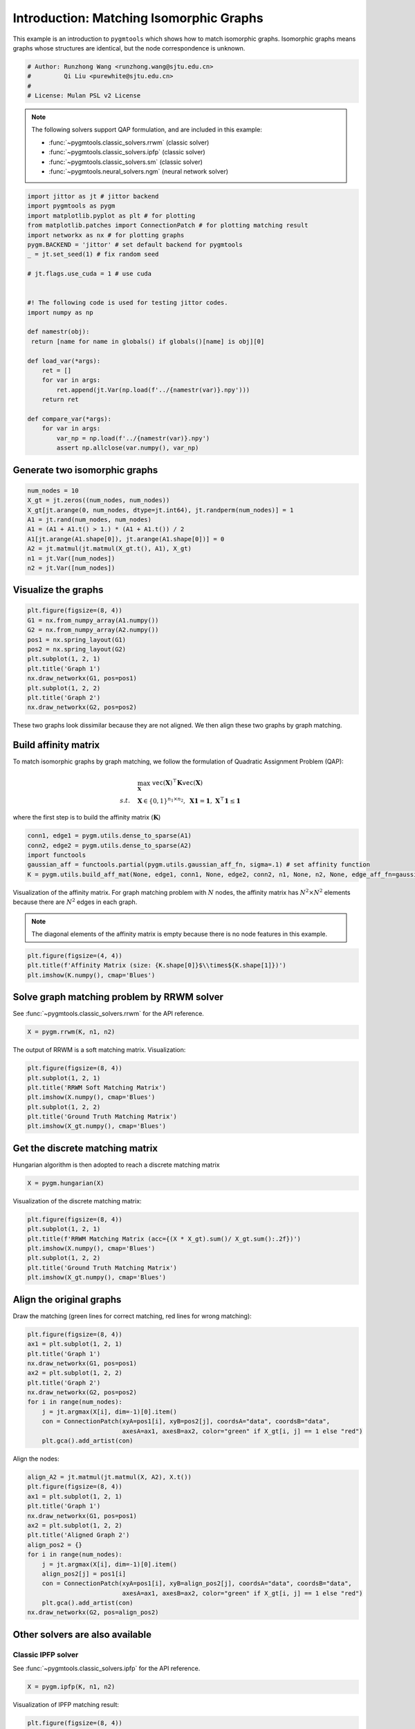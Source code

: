 
.. DO NOT EDIT.
.. THIS FILE WAS AUTOMATICALLY GENERATED BY SPHINX-GALLERY.
.. TO MAKE CHANGES, EDIT THE SOURCE PYTHON FILE:
.. "auto_examples\jittor\plot_isomorphic_graphs.py"
.. LINE NUMBERS ARE GIVEN BELOW.

.. only:: html

    .. note::
        :class: sphx-glr-download-link-note

        Click :ref:`here <sphx_glr_download_auto_examples_jittor_plot_isomorphic_graphs.py>`
        to download the full example code

.. rst-class:: sphx-glr-example-title

.. _sphx_glr_auto_examples_jittor_plot_isomorphic_graphs.py:


========================================
Introduction: Matching Isomorphic Graphs
========================================

This example is an introduction to ``pygmtools`` which shows how to match isomorphic graphs.
Isomorphic graphs means graphs whose structures are identical, but the node correspondence is unknown.

.. GENERATED FROM PYTHON SOURCE LINES 10-16

.. code-block:: default


    # Author: Runzhong Wang <runzhong.wang@sjtu.edu.cn>
    #         Qi Liu <purewhite@sjtu.edu.cn>
    #
    # License: Mulan PSL v2 License








.. GENERATED FROM PYTHON SOURCE LINES 18-29

.. note::
    The following solvers support QAP formulation, and are included in this example:

    * :func:`~pygmtools.classic_solvers.rrwm` (classic solver)

    * :func:`~pygmtools.classic_solvers.ipfp` (classic solver)

    * :func:`~pygmtools.classic_solvers.sm` (classic solver)

    * :func:`~pygmtools.neural_solvers.ngm` (neural network solver)


.. GENERATED FROM PYTHON SOURCE LINES 29-57

.. code-block:: default

    import jittor as jt # jittor backend
    import pygmtools as pygm
    import matplotlib.pyplot as plt # for plotting
    from matplotlib.patches import ConnectionPatch # for plotting matching result
    import networkx as nx # for plotting graphs
    pygm.BACKEND = 'jittor' # set default backend for pygmtools
    _ = jt.set_seed(1) # fix random seed

    # jt.flags.use_cuda = 1 # use cuda


    #! The following code is used for testing jittor codes.
    import numpy as np

    def namestr(obj):
     return [name for name in globals() if globals()[name] is obj][0]

    def load_var(*args):
        ret = []
        for var in args:
            ret.append(jt.Var(np.load(f'../{namestr(var)}.npy')))
        return ret

    def compare_var(*args):
        for var in args:
            var_np = np.load(f'../{namestr(var)}.npy')
            assert np.allclose(var.numpy(), var_np)








.. GENERATED FROM PYTHON SOURCE LINES 58-61

Generate two isomorphic graphs
------------------------------------


.. GENERATED FROM PYTHON SOURCE LINES 61-71

.. code-block:: default

    num_nodes = 10
    X_gt = jt.zeros((num_nodes, num_nodes))
    X_gt[jt.arange(0, num_nodes, dtype=jt.int64), jt.randperm(num_nodes)] = 1
    A1 = jt.rand(num_nodes, num_nodes)
    A1 = (A1 + A1.t() > 1.) * (A1 + A1.t()) / 2
    A1[jt.arange(A1.shape[0]), jt.arange(A1.shape[0])] = 0
    A2 = jt.matmul(jt.matmul(X_gt.t(), A1), X_gt)
    n1 = jt.Var([num_nodes])
    n2 = jt.Var([num_nodes])








.. GENERATED FROM PYTHON SOURCE LINES 72-75

Visualize the graphs
----------------------


.. GENERATED FROM PYTHON SOURCE LINES 75-87

.. code-block:: default

    plt.figure(figsize=(8, 4))
    G1 = nx.from_numpy_array(A1.numpy())
    G2 = nx.from_numpy_array(A2.numpy())
    pos1 = nx.spring_layout(G1)
    pos2 = nx.spring_layout(G2)
    plt.subplot(1, 2, 1)
    plt.title('Graph 1')
    nx.draw_networkx(G1, pos=pos1)
    plt.subplot(1, 2, 2)
    plt.title('Graph 2')
    nx.draw_networkx(G2, pos=pos2)




.. image-sg:: /auto_examples/jittor/images/sphx_glr_plot_isomorphic_graphs_001.png
   :alt: Graph 1, Graph 2
   :srcset: /auto_examples/jittor/images/sphx_glr_plot_isomorphic_graphs_001.png
   :class: sphx-glr-single-img





.. GENERATED FROM PYTHON SOURCE LINES 88-102

These two graphs look dissimilar because they are not aligned. We then align these two graphs
by graph matching.

Build affinity matrix
----------------------
To match isomorphic graphs by graph matching, we follow the formulation of Quadratic Assignment Problem (QAP):

.. math::

    &\max_{\mathbf{X}} \ \texttt{vec}(\mathbf{X})^\top \mathbf{K} \texttt{vec}(\mathbf{X})\\
    s.t. \quad &\mathbf{X} \in \{0, 1\}^{n_1\times n_2}, \ \mathbf{X}\mathbf{1} = \mathbf{1}, \ \mathbf{X}^\top\mathbf{1} \leq \mathbf{1}

where the first step is to build the affinity matrix (:math:`\mathbf{K}`)


.. GENERATED FROM PYTHON SOURCE LINES 102-108

.. code-block:: default

    conn1, edge1 = pygm.utils.dense_to_sparse(A1)
    conn2, edge2 = pygm.utils.dense_to_sparse(A2)
    import functools
    gaussian_aff = functools.partial(pygm.utils.gaussian_aff_fn, sigma=.1) # set affinity function
    K = pygm.utils.build_aff_mat(None, edge1, conn1, None, edge2, conn2, n1, None, n2, None, edge_aff_fn=gaussian_aff)








.. GENERATED FROM PYTHON SOURCE LINES 109-115

Visualization of the affinity matrix. For graph matching problem with :math:`N` nodes, the affinity matrix
has :math:`N^2\times N^2` elements because there are :math:`N^2` edges in each graph.

.. note::
    The diagonal elements of the affinity matrix is empty because there is no node features in this example.


.. GENERATED FROM PYTHON SOURCE LINES 115-119

.. code-block:: default

    plt.figure(figsize=(4, 4))
    plt.title(f'Affinity Matrix (size: {K.shape[0]}$\\times${K.shape[1]})')
    plt.imshow(K.numpy(), cmap='Blues')




.. image-sg:: /auto_examples/jittor/images/sphx_glr_plot_isomorphic_graphs_002.png
   :alt: Affinity Matrix (size: 100$\times$100)
   :srcset: /auto_examples/jittor/images/sphx_glr_plot_isomorphic_graphs_002.png
   :class: sphx-glr-single-img


.. rst-class:: sphx-glr-script-out

 .. code-block:: none


    <matplotlib.image.AxesImage object at 0x000001F03D2BB6A0>



.. GENERATED FROM PYTHON SOURCE LINES 120-124

Solve graph matching problem by RRWM solver
-------------------------------------------
See :func:`~pygmtools.classic_solvers.rrwm` for the API reference.


.. GENERATED FROM PYTHON SOURCE LINES 124-126

.. code-block:: default

    X = pygm.rrwm(K, n1, n2)








.. GENERATED FROM PYTHON SOURCE LINES 127-129

The output of RRWM is a soft matching matrix. Visualization:


.. GENERATED FROM PYTHON SOURCE LINES 129-137

.. code-block:: default

    plt.figure(figsize=(8, 4))
    plt.subplot(1, 2, 1)
    plt.title('RRWM Soft Matching Matrix')
    plt.imshow(X.numpy(), cmap='Blues')
    plt.subplot(1, 2, 2)
    plt.title('Ground Truth Matching Matrix')
    plt.imshow(X_gt.numpy(), cmap='Blues')




.. image-sg:: /auto_examples/jittor/images/sphx_glr_plot_isomorphic_graphs_003.png
   :alt: RRWM Soft Matching Matrix, Ground Truth Matching Matrix
   :srcset: /auto_examples/jittor/images/sphx_glr_plot_isomorphic_graphs_003.png
   :class: sphx-glr-single-img


.. rst-class:: sphx-glr-script-out

 .. code-block:: none


    <matplotlib.image.AxesImage object at 0x000001F03D1ABD00>



.. GENERATED FROM PYTHON SOURCE LINES 138-142

Get the discrete matching matrix
---------------------------------
Hungarian algorithm is then adopted to reach a discrete matching matrix


.. GENERATED FROM PYTHON SOURCE LINES 142-144

.. code-block:: default

    X = pygm.hungarian(X)








.. GENERATED FROM PYTHON SOURCE LINES 145-147

Visualization of the discrete matching matrix:


.. GENERATED FROM PYTHON SOURCE LINES 147-155

.. code-block:: default

    plt.figure(figsize=(8, 4))
    plt.subplot(1, 2, 1)
    plt.title(f'RRWM Matching Matrix (acc={(X * X_gt).sum()/ X_gt.sum():.2f})')
    plt.imshow(X.numpy(), cmap='Blues')
    plt.subplot(1, 2, 2)
    plt.title('Ground Truth Matching Matrix')
    plt.imshow(X_gt.numpy(), cmap='Blues')




.. image-sg:: /auto_examples/jittor/images/sphx_glr_plot_isomorphic_graphs_004.png
   :alt: RRWM Matching Matrix (acc=1.00), Ground Truth Matching Matrix
   :srcset: /auto_examples/jittor/images/sphx_glr_plot_isomorphic_graphs_004.png
   :class: sphx-glr-single-img


.. rst-class:: sphx-glr-script-out

 .. code-block:: none


    <matplotlib.image.AxesImage object at 0x000001F03D267190>



.. GENERATED FROM PYTHON SOURCE LINES 156-160

Align the original graphs
--------------------------
Draw the matching (green lines for correct matching, red lines for wrong matching):


.. GENERATED FROM PYTHON SOURCE LINES 160-173

.. code-block:: default

    plt.figure(figsize=(8, 4))
    ax1 = plt.subplot(1, 2, 1)
    plt.title('Graph 1')
    nx.draw_networkx(G1, pos=pos1)
    ax2 = plt.subplot(1, 2, 2)
    plt.title('Graph 2')
    nx.draw_networkx(G2, pos=pos2)
    for i in range(num_nodes):
        j = jt.argmax(X[i], dim=-1)[0].item()
        con = ConnectionPatch(xyA=pos1[i], xyB=pos2[j], coordsA="data", coordsB="data",
                              axesA=ax1, axesB=ax2, color="green" if X_gt[i, j] == 1 else "red")
        plt.gca().add_artist(con)




.. image-sg:: /auto_examples/jittor/images/sphx_glr_plot_isomorphic_graphs_005.png
   :alt: Graph 1, Graph 2
   :srcset: /auto_examples/jittor/images/sphx_glr_plot_isomorphic_graphs_005.png
   :class: sphx-glr-single-img





.. GENERATED FROM PYTHON SOURCE LINES 174-176

Align the nodes:


.. GENERATED FROM PYTHON SOURCE LINES 176-192

.. code-block:: default

    align_A2 = jt.matmul(jt.matmul(X, A2), X.t())
    plt.figure(figsize=(8, 4))
    ax1 = plt.subplot(1, 2, 1)
    plt.title('Graph 1')
    nx.draw_networkx(G1, pos=pos1)
    ax2 = plt.subplot(1, 2, 2)
    plt.title('Aligned Graph 2')
    align_pos2 = {}
    for i in range(num_nodes):
        j = jt.argmax(X[i], dim=-1)[0].item()
        align_pos2[j] = pos1[i]
        con = ConnectionPatch(xyA=pos1[i], xyB=align_pos2[j], coordsA="data", coordsB="data",
                              axesA=ax1, axesB=ax2, color="green" if X_gt[i, j] == 1 else "red")
        plt.gca().add_artist(con)
    nx.draw_networkx(G2, pos=align_pos2)




.. image-sg:: /auto_examples/jittor/images/sphx_glr_plot_isomorphic_graphs_006.png
   :alt: Graph 1, Aligned Graph 2
   :srcset: /auto_examples/jittor/images/sphx_glr_plot_isomorphic_graphs_006.png
   :class: sphx-glr-single-img





.. GENERATED FROM PYTHON SOURCE LINES 193-200

Other solvers are also available
---------------------------------

Classic IPFP solver
^^^^^^^^^^^^^^^^^^^^^
See :func:`~pygmtools.classic_solvers.ipfp` for the API reference.


.. GENERATED FROM PYTHON SOURCE LINES 200-202

.. code-block:: default

    X = pygm.ipfp(K, n1, n2)








.. GENERATED FROM PYTHON SOURCE LINES 203-205

Visualization of IPFP matching result:


.. GENERATED FROM PYTHON SOURCE LINES 205-213

.. code-block:: default

    plt.figure(figsize=(8, 4))
    plt.subplot(1, 2, 1)
    plt.title(f'IPFP Matching Matrix (acc={(X * X_gt).sum()/ X_gt.sum():.2f})')
    plt.imshow(X.numpy(), cmap='Blues')
    plt.subplot(1, 2, 2)
    plt.title('Ground Truth Matching Matrix')
    plt.imshow(X_gt.numpy(), cmap='Blues')




.. image-sg:: /auto_examples/jittor/images/sphx_glr_plot_isomorphic_graphs_007.png
   :alt: IPFP Matching Matrix (acc=1.00), Ground Truth Matching Matrix
   :srcset: /auto_examples/jittor/images/sphx_glr_plot_isomorphic_graphs_007.png
   :class: sphx-glr-single-img


.. rst-class:: sphx-glr-script-out

 .. code-block:: none


    <matplotlib.image.AxesImage object at 0x000001F03E289FD0>



.. GENERATED FROM PYTHON SOURCE LINES 214-218

Classic SM solver
^^^^^^^^^^^^^^^^^^^^^
See :func:`~pygmtools.classic_solvers.sm` for the API reference.


.. GENERATED FROM PYTHON SOURCE LINES 218-221

.. code-block:: default

    X = pygm.sm(K, n1, n2)
    X = pygm.hungarian(X)








.. GENERATED FROM PYTHON SOURCE LINES 222-224

Visualization of SM matching result:


.. GENERATED FROM PYTHON SOURCE LINES 224-232

.. code-block:: default

    plt.figure(figsize=(8, 4))
    plt.subplot(1, 2, 1)
    plt.title(f'SM Matching Matrix (acc={(X * X_gt).sum()/ X_gt.sum():.2f})')
    plt.imshow(X.numpy(), cmap='Blues')
    plt.subplot(1, 2, 2)
    plt.title('Ground Truth Matching Matrix')
    plt.imshow(X_gt.numpy(), cmap='Blues')




.. image-sg:: /auto_examples/jittor/images/sphx_glr_plot_isomorphic_graphs_008.png
   :alt: SM Matching Matrix (acc=1.00), Ground Truth Matching Matrix
   :srcset: /auto_examples/jittor/images/sphx_glr_plot_isomorphic_graphs_008.png
   :class: sphx-glr-single-img


.. rst-class:: sphx-glr-script-out

 .. code-block:: none


    <matplotlib.image.AxesImage object at 0x000001F03E47DC40>



.. GENERATED FROM PYTHON SOURCE LINES 233-237

NGM neural network solver
^^^^^^^^^^^^^^^^^^^^^^^^^
See :func:`~pygmtools.neural_solvers.ngm` for the API reference.


.. GENERATED FROM PYTHON SOURCE LINES 237-241

.. code-block:: default

    with jt.no_grad():
        X = pygm.ngm(K, n1, n2, pretrain='voc')
        X = pygm.hungarian(X)








.. GENERATED FROM PYTHON SOURCE LINES 242-244

Visualization of NGM matching result:


.. GENERATED FROM PYTHON SOURCE LINES 244-251

.. code-block:: default

    plt.figure(figsize=(8, 4))
    plt.subplot(1, 2, 1)
    plt.title(f'NGM Matching Matrix (acc={(X * X_gt).sum()/ X_gt.sum():.2f})')
    plt.imshow(X.numpy(), cmap='Blues')
    plt.subplot(1, 2, 2)
    plt.title('Ground Truth Matching Matrix')
    plt.imshow(X_gt.numpy(), cmap='Blues')



.. image-sg:: /auto_examples/jittor/images/sphx_glr_plot_isomorphic_graphs_009.png
   :alt: NGM Matching Matrix (acc=1.00), Ground Truth Matching Matrix
   :srcset: /auto_examples/jittor/images/sphx_glr_plot_isomorphic_graphs_009.png
   :class: sphx-glr-single-img


.. rst-class:: sphx-glr-script-out

 .. code-block:: none


    <matplotlib.image.AxesImage object at 0x000001F03E68F400>




.. rst-class:: sphx-glr-timing

   **Total running time of the script:** ( 0 minutes  9.951 seconds)


.. _sphx_glr_download_auto_examples_jittor_plot_isomorphic_graphs.py:

.. only:: html

  .. container:: sphx-glr-footer sphx-glr-footer-example


    .. container:: sphx-glr-download sphx-glr-download-python

      :download:`Download Python source code: plot_isomorphic_graphs.py <plot_isomorphic_graphs.py>`

    .. container:: sphx-glr-download sphx-glr-download-jupyter

      :download:`Download Jupyter notebook: plot_isomorphic_graphs.ipynb <plot_isomorphic_graphs.ipynb>`


.. only:: html

 .. rst-class:: sphx-glr-signature

    `Gallery generated by Sphinx-Gallery <https://sphinx-gallery.github.io>`_
